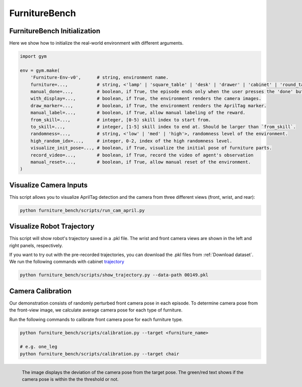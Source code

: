 FurnitureBench
==============

FurnitureBench Initialization
~~~~~~~~~~~~~~~~~~~~~~~~~~~~~

Here we show how to initialize the real-world environment with different arguments.

.. code::

    import gym

    env = gym.make(
        'Furniture-Env-v0',      # string, environment name.
        furniture=...,           # string, <'lamp' | 'square_table' | 'desk' | 'drawer' | 'cabinet' | 'round_table' | 'stool' | 'chair' | 'one_leg'>.
        manual_done=...,         # boolean, if True, the episode ends only when the user presses the 'done' button.
        with_display=...,        # boolean, if True, the environment renders the camera images.
        draw_marker=...,         # boolean, if True, the environment renders the AprilTag marker.
        manual_label=...,        # boolean, if True, allow manual labeling of the reward.
        from_skill=...,          # integer, [0-5) skill index to start from.
        to_skill=...,            # integer, [1-5] skill index to end at. Should be larger than `from_skill`.
        randomness=...,          # string, <'low' | 'med' | 'high'>, randomness level of the environment.
        high_random_idx=...,     # integer, 0-2, index of the high randomness level.
        visualize_init_pose=..., # boolean, if True, visualize the initial pose of furniture parts.
        record_video=...,        # boolean, if True, record the video of agent's observation
        manual_reset=...,        # boolean, if True, allow manual reset of the environment.
    )

Visualize Camera Inputs
~~~~~~~~~~~~~~~~~~~~~~~

This script allows you to visualize AprilTag detection and the camera from three different views (front, wrist, and rear):

.. image:: ../_static/images/run_cam_april.png
    :width: 600px

.. code::

    python furniture_bench/scripts/run_cam_april.py


Visualize Robot Trajectory
~~~~~~~~~~~~~~~~~~~~~~~~~~

This script will show robot's trajectory saved in a .pkl file.
The wrist and front camera views are shown in the left and right panels, respectively.

If you want to try out with the pre-recorded trajectories, you can download the .pkl files from :ref:`Download dataset`.
We run the following commands with cabinet `trajectory <https://drive.google.com/file/d/1PSh0uvhf7nqFw4KYLf4gn4E7GKferUvD/view?usp=share_link>`__

.. code::

    python furniture_bench/scripts/show_trajectory.py --data-path 00149.pkl


.. figure:: ../_static/images/trajectory_example.gif
    :align: center
    :width: 80%
    :alt: trajectory_example


Camera Calibration
~~~~~~~~~~~~~~~~~~~~~~~

Our demonstration consists of randomly perturbed front camera pose in each episode.
To determine camera pose from the front-view image, we calculate average camera pose for each type of furniture.

Run the following commands to calibrate front camera pose for each furniture type.

.. code::

    python furniture_bench/scripts/calibration.py --target <furniture_name>

    # e.g. one_leg
    python furniture_bench/scripts/calibration.py --target chair

.. figure:: ../_static/images/calibration.png
    :width: 60%
    :align: left
    :alt: calibration

    The image displays the deviation of the camera pose from the target pose.
    The green/red text shows if the camera pose is within the the threshold or not.
